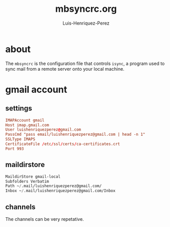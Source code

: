 #+title: mbsyncrc.org
#+author: Luis-Henriquez-Perez

* about
:PROPERTIES:
:ID:       510a2d07-fc4d-40d3-8d27-fbed2f2013f7
:END:

The =mbsyncrc= is the configuration file that controls =isync=, a program used
to sync mail from a remote server onto your local machine.

* gmail account
:PROPERTIES:
:ID:       0c1c5eae-b112-4d79-b083-940d182b4ffd
:END:

** settings
:PROPERTIES:
:ID:       631cb9a5-b48b-4ca1-ade9-de15f2bd4131
:END:

#+begin_src conf
IMAPAccount gmail
Host imap.gmail.com
User luishenriquezperez@gmail.com
PassCmd "pass email/luishenriquezperez@gmail.com | head -n 1"
SSLType IMAPS
CertificateFile /etc/ssl/certs/ca-certificates.crt
Port 993
#+end_src

** maildirstore
:PROPERTIES:
:ID:       e821c5d4-bb52-42f0-ad15-5c88286300a0
:END:

#+begin_src emacs-lisp
MaildirStore gmail-local
Subfolders Verbatim
Path ~/.mail/luishenriquezperez@gmail.com/
Inbox ~/.mail/luishenriquezperez@gmail.com/Inbox
#+end_src

** channels
:PROPERTIES:
:ID:       750db49d-7890-420c-86cb-5eebe58da2a6
:END:

The channels can be very repetative.

